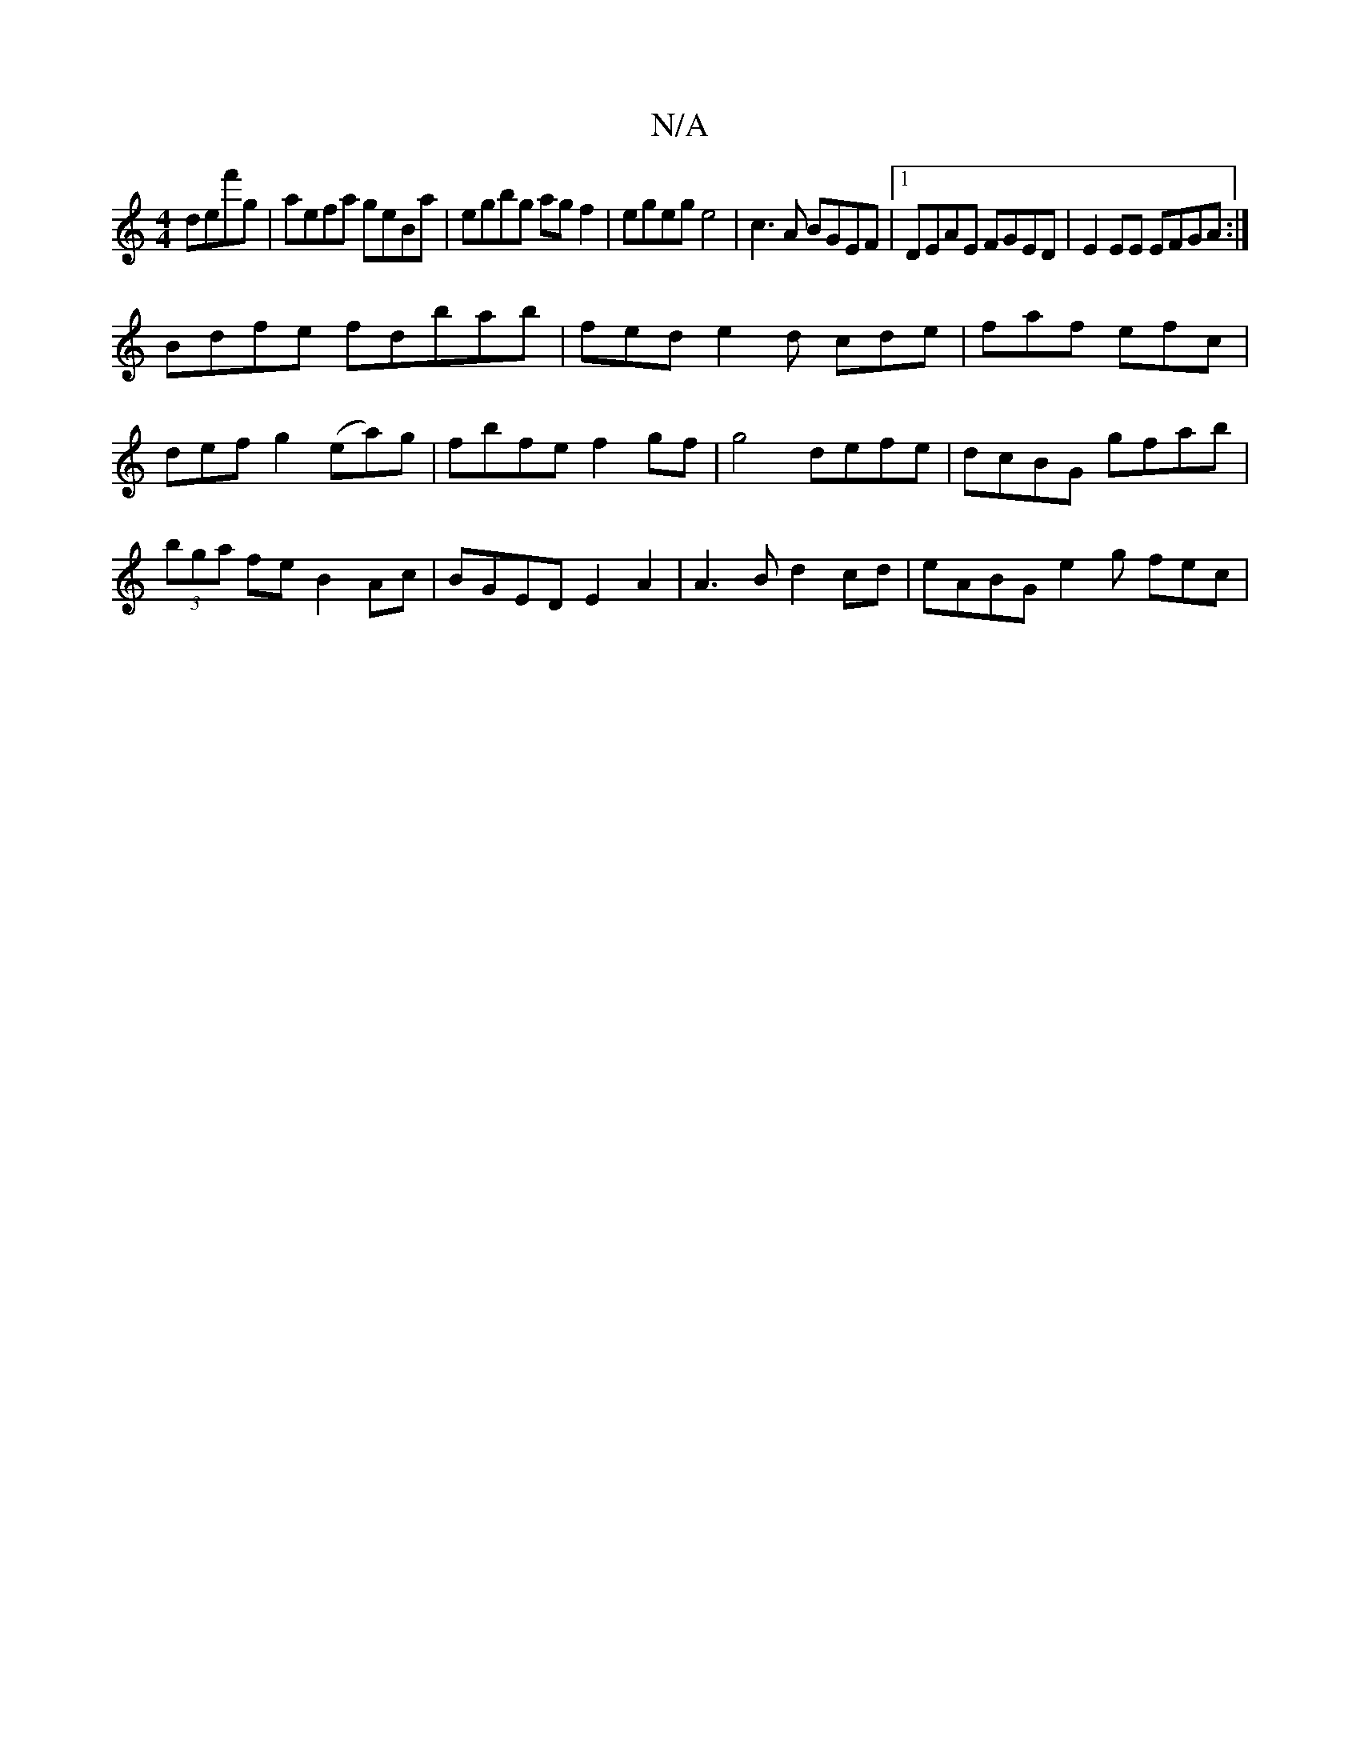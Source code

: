 X:1
T:N/A
M:4/4
R:N/A
K:Cmajor
def'g|aefa geBa|egbg agf2|egeg e4|c3A BGEF|1 DEAE FGED|E2EE EFGA:|
Bdfe fd’bab|fed e2d cde|faf efc|def g2 (ea)g|fbfe f2 gf|g4 defe | dcBG gfab | (3bga fe B2Ac|BGED E2 A2 | A3B d2 cd | eABG e2 g fec | 